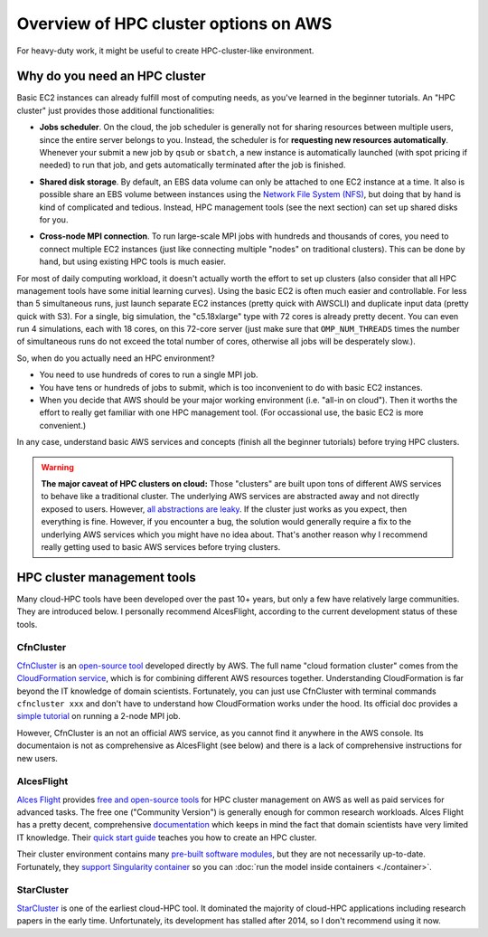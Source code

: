 .. _hpc-overview-label:

Overview of HPC cluster options on AWS
======================================

For heavy-duty work, it might be useful to create HPC-cluster-like environment.

Why do you need an HPC cluster
------------------------------

Basic EC2 instances can already fulfill most of computing needs, as you've learned in the beginner tutorials. An "HPC cluster" just provides those additional functionalities:

- **Jobs scheduler**. On the cloud, the job scheduler is generally not for sharing resources between multiple users, since the entire server belongs to you. Instead, the scheduler is for **requesting new resources automatically**. Whenever your submit a new job by ``qsub`` or ``sbatch``, a new instance is automatically launched (with spot pricing if needed) to run that job, and gets automatically terminated after the job is finished.

* **Shared disk storage**. By default, an EBS data volume can only be attached to one EC2 instance at a time. It also is possible share an EBS volume between instances using the `Network File System (NFS) <https://en.wikipedia.org/wiki/Network_File_System>`_, but doing that by hand is kind of complicated and tedious. Instead, HPC management tools (see the next section) can set up shared disks for you.

- **Cross-node MPI connection**. To run large-scale MPI jobs with hundreds and thousands of cores, you need to connect multiple EC2 instances (just like connecting multiple "nodes" on traditional clusters). This can be done by hand, but using existing HPC tools is much easier.

For most of daily computing workload, it doesn't actually worth the effort to set up clusters (also consider that all HPC management tools have some initial learning curves). Using the basic EC2 is often much easier and controllable. For less than 5 simultaneous runs, just launch separate EC2 instances (pretty quick with AWSCLI) and duplicate input data (pretty quick with S3). For a single, big simulation, the "c5.18xlarge" type with 72 cores is already pretty decent. You can even run 4 simulations, each with 18 cores, on this 72-core server (just make sure that ``OMP_NUM_THREADS`` times the number of simultaneous runs do not exceed the total number of cores, otherwise all jobs will be desperately slow.).

So, when do you actually need an HPC environment?

- You need to use hundreds of cores to run a single MPI job.
- You have tens or hundreds of jobs to submit, which is too inconvenient to do with basic EC2 instances.
- When you decide that AWS should be your major working environment (i.e. "all-in on cloud"). Then it worths the effort to really get familiar with one HPC management tool. (For occassional use, the basic EC2 is more convenient.)

In any case, understand basic AWS services and concepts (finish all the beginner tutorials) before trying HPC clusters.

.. warning::
  **The major caveat of HPC clusters on cloud:** Those "clusters" are built upon tons of different AWS services to behave like a traditional cluster. The underlying AWS services are abstracted away and not directly exposed to users. However, `all abstractions are leaky <https://en.wikipedia.org/wiki/Leaky_abstraction>`_. If the cluster just works as you expect, then everything is fine. However, if you encounter a bug, the solution would generally require a fix to the underlying AWS services which you might have no idea about. That's another reason why I recommend really getting used to basic AWS services before trying clusters.

HPC cluster management tools
----------------------------

Many cloud-HPC tools have been developed over the past 10+ years, but only a few have relatively large communities. They are introduced below. I personally recommend AlcesFlight, according to the current development status of these tools.

CfnCluster
^^^^^^^^^^

`CfnCluster <http://cfncluster.readthedocs.io>`_ is an `open-source tool <https://github.com/awslabs/cfncluster/blob/develop/LICENSE.txt>`_ developed directly by AWS. The full name "cloud formation cluster" comes from the `Cloud​Formation service <https://aws.amazon.com/cloudformation/>`_, which is for combining different AWS resources together. Understanding CloudFormation is far beyond the IT knowledge of domain scientists. Fortunately, you can just use CfnCluster with terminal commands ``cfncluster xxx`` and don't have to understand how CloudFormation works under the hood. Its official doc provides a `simple tutorial <http://cfncluster.readthedocs.io/en/latest/hello_world.html>`_ on running a 2-node MPI job.

However, CfnCluster is an not an official AWS service, as you cannot find it anywhere in the AWS console. Its documentaion is not as comprehensive as AlcesFlight (see below) and there is a lack of comprehensive instructions for new users.

AlcesFlight
^^^^^^^^^^^

`Alces Flight <https://alces-flight.com>`_ provides `free and open-source tools <http://docs.alces-flight.com/en/stable/overview/whatisit.html#how-much-does-it-cost>`_ for HPC cluster management on AWS as well as paid services for advanced tasks. The free one ("Community Version") is generally enough for common research workloads. Alces Flight has a pretty decent, comprehensive `documentation <http://docs.alces-flight.com/en/stable/index.html>`_ which keeps in mind the fact that domain scientists have very limited IT knowledge. Their `quick start guide <http://docs.alces-flight.com/en/stable/launch-aws/launching_on_aws.html>`_ teaches you how to create an HPC cluster.

Their cluster environment contains many `pre-built software modules <http://docs.alces-flight.com/en/stable/apps/gridware.html>`_, but they are not necessarily up-to-date. Fortunately, they `support Singularity container <http://docs.alces-flight.com/en/stable/apps/singularity.html>`_ so you can :doc:`run the model inside containers <./container>`.

StarCluster
^^^^^^^^^^^

`StarCluster <http://star.mit.edu/cluster/>`_ is one of the earliest cloud-HPC tool. It dominated the majority of cloud-HPC applications including research papers in the early time. Unfortunately, its development has stalled after 2014, so I don't recommend using it now.
